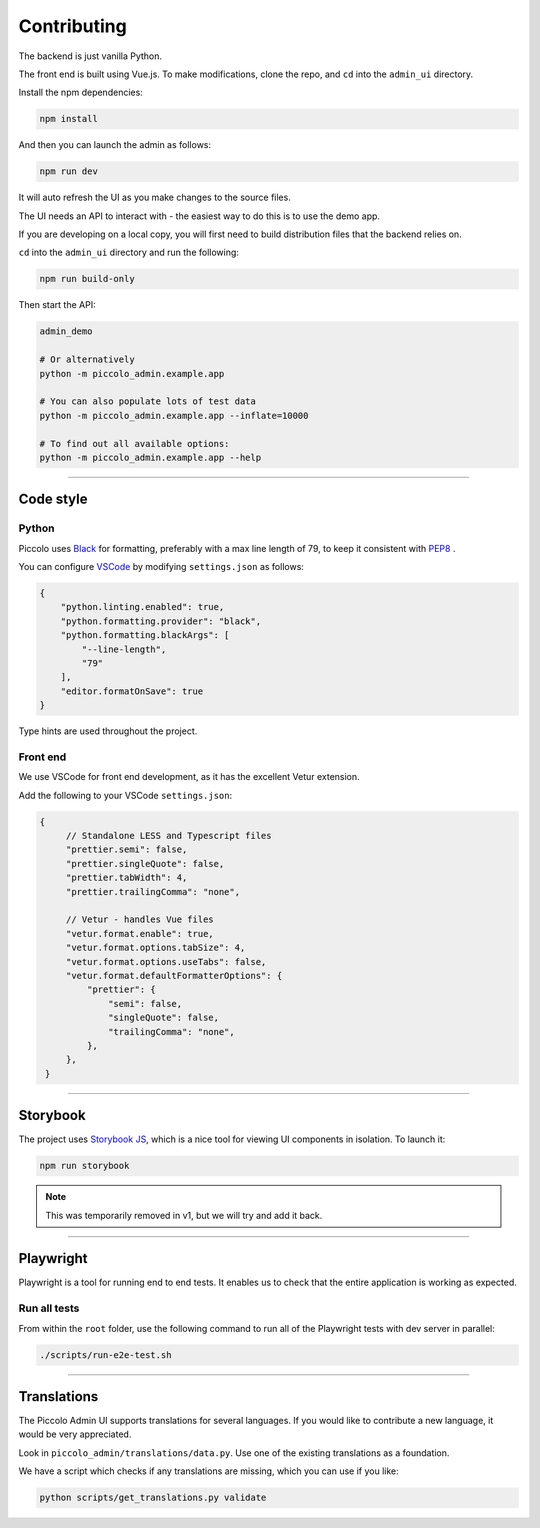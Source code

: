 Contributing
============

The backend is just vanilla Python.

The front end is built using Vue.js. To make modifications, clone the repo, and
``cd`` into the ``admin_ui`` directory.

Install the npm dependencies:

.. code-block:: bash

    npm install

And then you can launch the admin as follows:

.. code-block:: bash

    npm run dev

It will auto refresh the UI as you make changes to the source files.

The UI needs an API to interact with - the easiest way to do this is to use the
demo app.

If you are developing on a local copy, you will first need to build
distribution files that the backend relies on.

``cd`` into the ``admin_ui`` directory and run the following:

.. code-block:: bash

    npm run build-only

Then start the API:

.. code-block:: bash

    admin_demo

    # Or alternatively
    python -m piccolo_admin.example.app

    # You can also populate lots of test data
    python -m piccolo_admin.example.app --inflate=10000

    # To find out all available options:
    python -m piccolo_admin.example.app --help

-------------------------------------------------------------------------------

Code style
----------

Python
~~~~~~

Piccolo uses `Black <https://black.readthedocs.io/en/stable/>`_  for
formatting, preferably with a max line length of 79, to keep it consistent
with `PEP8 <python.org/dev/peps/pep-0008/>`_ .

You can configure `VSCode <https://code.visualstudio.com/>`_ by modifying
``settings.json`` as follows:

.. code-block:: javascript

    {
        "python.linting.enabled": true,
        "python.formatting.provider": "black",
        "python.formatting.blackArgs": [
            "--line-length",
            "79"
        ],
        "editor.formatOnSave": true
    }

Type hints are used throughout the project.

Front end
~~~~~~~~~

We use VSCode for front end development, as it has the excellent Vetur
extension.

Add the following to your VSCode ``settings.json``:

.. code-block:: javascript

   {
        // Standalone LESS and Typescript files
        "prettier.semi": false,
        "prettier.singleQuote": false,
        "prettier.tabWidth": 4,
        "prettier.trailingComma": "none",

        // Vetur - handles Vue files
        "vetur.format.enable": true,
        "vetur.format.options.tabSize": 4,
        "vetur.format.options.useTabs": false,
        "vetur.format.defaultFormatterOptions": {
            "prettier": {
                "semi": false,
                "singleQuote": false,
                "trailingComma": "none",
            },
        },
    }

-------------------------------------------------------------------------------

Storybook
---------

The project uses `Storybook JS <https://storybook.js.org/>`_, which is a nice
tool for viewing UI components in isolation. To launch it:

.. code-block:: bash

    npm run storybook

.. note:: This was temporarily removed in v1, but we will try and add it back.

-------------------------------------------------------------------------------

Playwright
----------

Playwright is a tool for running end to end tests. It enables us to check that the
entire application is working as expected.

Run all tests
~~~~~~~~~~~~~

From within the ``root`` folder, use the following command to run all of
the Playwright tests with dev server in parallel:

.. code-block:: bash

    ./scripts/run-e2e-test.sh

-------------------------------------------------------------------------------

Translations
------------

The Piccolo Admin UI supports translations for several languages. If you
would like to contribute a new language, it would be very appreciated.

Look in ``piccolo_admin/translations/data.py``. Use one of the existing
translations as a foundation.

We have a script which checks if any translations are missing, which you can
use if you like:

.. code-block:: bash

    python scripts/get_translations.py validate
